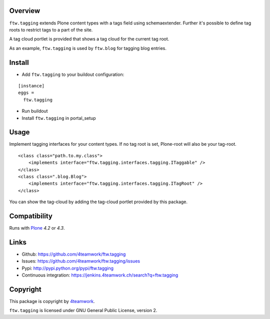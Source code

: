Overview
========

``ftw.tagging`` extends Plone content types with a tags field using
schemaextender. Further it's possible to define tag roots to restrict
tags to a part of the site.

A tag cloud portlet is provided that shows a tag cloud for the current
tag root.

As an example, ``ftw.tagging`` is used by ``ftw.blog`` for tagging blog entries.


Install
=======

- Add ``ftw.tagging`` to your buildout configuration:

::

  [instance]
  eggs =
    ftw.tagging

- Run buildout

- Install ``ftw.tagging`` in portal_setup


Usage
=====

Implement tagging interfaces for your content types.
If no tag root is set, Plone-root will also be your tag-root.

::

  <class class="path.to.my.class">
      <implements interface="ftw.tagging.interfaces.tagging.ITaggable" />
  </class>
  <class class=".blog.Blog">
      <implements interface="ftw.tagging.interfaces.tagging.ITagRoot" />
  </class>


You can show the tag-cloud by adding the tag-cloud portlet provided by this
package.


Compatibility
=============

Runs with `Plone <http://www.plone.org/>`_ `4.2` or `4.3`.


Links
=====

- Github: https://github.com/4teamwork/ftw.tagging
- Issues: https://github.com/4teamwork/ftw.tagging/issues
- Pypi: http://pypi.python.org/pypi/ftw.tagging
- Continuous integration: https://jenkins.4teamwork.ch/search?q=ftw.tagging


Copyright
=========

This package is copyright by `4teamwork <http://www.4teamwork.ch/>`_.

``ftw.tagging`` is licensed under GNU General Public License, version 2.
